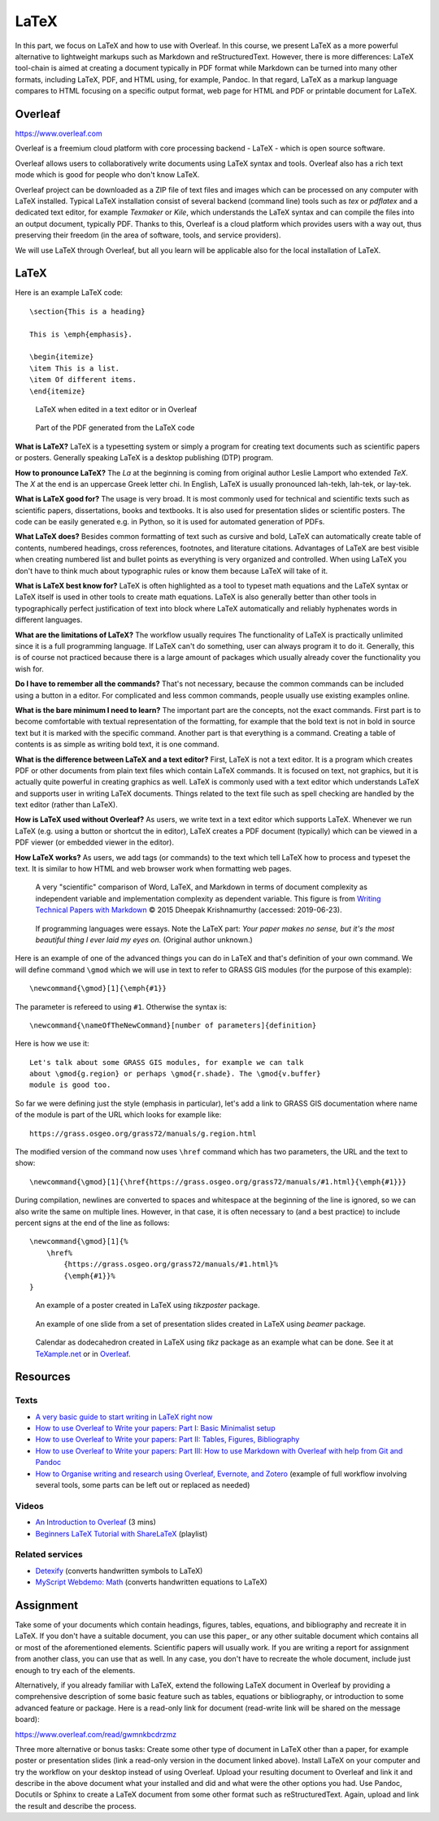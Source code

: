LaTeX
=====

In this part, we focus on LaTeX and how to use with Overleaf.
In this course, we present LaTeX as a more powerful alternative to
lightweight markups such as Markdown and reStructuredText.
However, there is more differences:
LaTeX tool-chain is aimed at creating a document typically in PDF
format while Markdown can be turned into many other formats, including
LaTeX, PDF, and HTML using, for example, Pandoc.
In that regard, LaTeX as a markup language compares to HTML focusing
on a specific output format, web page for HTML and PDF or printable
document for LaTeX.

Overleaf
--------

https://www.overleaf.com

Overleaf is a freemium cloud platform with core processing
backend - LaTeX - which is open source software.

Overleaf allows users to collaboratively write documents using LaTeX
syntax and tools.
Overleaf also has a rich text mode which is good for people who don't
know LaTeX.

Overleaf project can be downloaded as a ZIP file of text files and
images which can be processed on any computer with LaTeX installed.
Typical LaTeX installation consist of several backend (command line)
tools such as *tex* or *pdflatex* and a dedicated text editor,
for example *Texmaker* or *Kile*,
which understands the LaTeX syntax and can compile the files into
an output document, typically PDF.
Thanks to this, Overleaf is a cloud platform which provides users
with a way out, thus preserving their freedom (in the area of software,
tools, and service providers).

We will use LaTeX through Overleaf, but all you learn will be applicable
also for the local installation of LaTeX.

LaTeX
-----

Here is an example LaTeX code::

    \section{This is a heading}

    This is \emph{emphasis}.

    \begin{itemize}
    \item This is a list.
    \item Of different items.
    \end{itemize}

.. figure:: img/latex.png

    LaTeX when edited in a text editor or in Overleaf

.. figure:: img/latex_rendered.png

    Part of the PDF generated from the LaTeX code

**What is LaTeX?** LaTeX is a typesetting system or simply a program
for creating text documents such as scientific papers or posters.
Generally speaking LaTeX is a desktop publishing (DTP) program.

**How to pronounce LaTeX?**
The *La* at the beginning is coming from
original author Leslie Lamport who extended *TeX*.
The *X* at the end is an uppercase Greek letter chi.
In English, LaTeX is usually pronounced lah-tekh, lah-tek, or lay-tek.

**What is LaTeX good for?**
The usage is very broad. It is most commonly used for technical and
scientific texts such as scientific papers, dissertations, books
and textbooks.
It is also used for presentation slides or scientific posters.
The code can be easily generated e.g. in Python, so it is used
for automated generation of PDFs.

**What LaTeX does?**
Besides common formatting of text such as cursive and bold,
LaTeX can automatically create table of contents, numbered headings,
cross references, footnotes, and literature citations.
Advantages of LaTeX are best visible when creating numbered list and
bullet points as everything is very organized and controlled.
When using LaTeX you don't have to think much about typographic rules
or know them because LaTeX will take of it.

**What is LaTeX best know for?**
LaTeX is often highlighted as a tool to typeset math equations
and the LaTeX syntax or LaTeX itself is used in other tools
to create math equations.
LaTeX is also generally better than other tools in typographically
perfect justification of text into block where LaTeX automatically and
reliably hyphenates words in different languages.

**What are the limitations of LaTeX?**
The workflow usually requires
The functionality of LaTeX is practically unlimited since it is
a full programming language.
If LaTeX can't do something, user can always program it to do it.
Generally, this is of course not practiced because there is a large
amount of packages which usually already cover the functionality
you wish for.

**Do I have to remember all the commands?**
That's not necessary, because the common commands can be included using
a button in a editor.
For complicated and less common commands, people usually use existing
examples online.

**What is the bare minimum I need to learn?**
The important part are the concepts, not the exact commands.
First part is to become comfortable with textual representation of the
formatting, for example that the bold text is not in bold in source text
but it is marked with the specific command.
Another part is that everything is a command. Creating a table of
contents is as simple as writing bold text, it is one command.

**What is the difference between LaTeX and a text editor?**
First, LaTeX is not a text editor. It is a program which creates PDF or
other documents from plain text files which contain LaTeX commands.
It is focused on text, not graphics, but it is actually quite powerful
in creating graphics as well.
LaTeX is commonly used with a text editor which understands LaTeX
and supports user in writing LaTeX documents.
Things related to the text file such as spell checking are handled
by the text editor (rather than LaTeX).

**How is LaTeX used without Overleaf?**
As users, we write text in a text editor which supports LaTeX.
Whenever we run LaTeX (e.g. using a button or shortcut the in editor),
LaTeX creates a PDF document (typically) which can be viewed in a PDF
viewer (or embedded viewer in the editor).

**How LaTeX works?** As users, we add tags (or commands) to the text which
tell LaTeX how to process and typeset the text. It is similar to how
HTML and web browser work when formatting web pages.

.. figure:: img/word_latex_markdown_learning_curve.png

    A very "scientific" comparison of Word, LaTeX, and Markdown
    in terms of document complexity as independent variable and
    implementation complexity as dependent variable.
    This figure is from `Writing Technical Papers with Markdown`_
    © 2015 Dheepak Krishnamurthy (accessed: 2019-06-23).

.. _Writing Technical Papers with Markdown: http://blog.kdheepak.com/writing-papers-with-markdown.html

.. figure:: img/programming_languages_as_an_essay.jpg

    If programming languages were essays.
    Note the LaTeX part: *Your paper makes no sense, but it's the
    most beautiful thing I ever laid my eyes on.*
    (Original author unknown.)

.. _Writing Technical Papers with Markdown: http://blog.kdheepak.com/writing-papers-with-markdown.html

Here is an example of one of the advanced things you can do in LaTeX
and that's definition of your own command. We will define command
``\gmod`` which we will use in text to refer to GRASS GIS modules
(for the purpose of this example)::

    \newcommand{\gmod}[1]{\emph{#1}}

The parameter is refereed to using ``#1``. Otherwise the syntax is::

    \newcommand{\nameOfTheNewCommand}[number of parameters]{definition}

Here is how we use it::

    Let's talk about some GRASS GIS modules, for example we can talk
    about \gmod{g.region} or perhaps \gmod{r.shade}. The \gmod{v.buffer}
    module is good too.

So far we were defining just the style (emphasis in particular),
let's add a link to GRASS GIS documentation where name of the module
is part of the URL which looks for example like::

    https://grass.osgeo.org/grass72/manuals/g.region.html

The modified version of the command now uses ``\href`` command which
has two parameters, the URL and the text to show::

    \newcommand{\gmod}[1]{\href{https://grass.osgeo.org/grass72/manuals/#1.html}{\emph{#1}}}

During compilation, newlines are converted to spaces and whitespace at
the beginning of the line is ignored, so we can also write the same
on multiple lines. However, in that case, it is often necessary to
(and a best practice) to include percent signs at the end of the line
as follows::

    \newcommand{\gmod}[1]{%
        \href%
            {https://grass.osgeo.org/grass72/manuals/#1.html}%
            {\emph{#1}}%
    }

.. figure:: img/latex_poster.png

    An example of a poster created in LaTeX using *tikzposter* package.

.. figure:: img/latex_slide.png

    An example of one slide from a set of presentation slides created
    in LaTeX using *beamer* package.

.. figure:: img/latex_calendar.jpg

    Calendar as dodecahedron created in LaTeX using *tikz* package
    as an example what can be done.
    See it at TeXample.net_ or in Overleaf_.

.. _TeXample.net: http://www.texample.net/tikz/examples/foldable-dodecahedron-with-calendar/
.. _Overleaf: https://www.overleaf.com/docs?snip_uri=http://www.texample.net/media/tikz/examples/TEX/foldable-dodecahedron-with-calendar.tex&splash=none


Resources
---------

Texts
`````

* `A very basic guide to start writing in LaTeX right now <https://medium.com/the-start-codon/a-very-basic-guide-to-start-writing-in-latex-right-now-1c9062e2415a>`_
* `How to use Overleaf to Write your papers: Part I: Basic Minimalist setup <https://medium.com/thoughts-philosophy-writing/how-to-use-overleaf-to-write-your-papers-part-i-basic-minimalist-setup-6599268c095f>`_
* `How to use Overleaf to Write your papers: Part II: Tables, Figures, Bibliography <https://medium.com/thoughts-philosophy-writing/how-to-use-overleaf-to-write-your-papers-part-ii-tables-figures-bibliography-7a4e921227fd>`_
* `How to use Overleaf to Write your papers: Part III: How to use Markdown with Overleaf with help from Git and Pandoc <https://medium.com/thoughts-philosophy-writing/how-to-use-overleaf-to-write-your-papers-part-iii-how-to-use-markdown-with-overleaf-with-help-80f1e27a65a>`_
* `How to Organise writing and research using Overleaf, Evernote, and Zotero <https://medium.com/@arinbasu/how-to-organise-writing-and-research-using-overleaf-evernote-and-zotero-4c51870a91dc>`_ (example of full workflow involving several tools, some parts can be left out or replaced as needed)


Videos
``````

* `An Introduction to Overleaf <https://www.youtube.com/watch?v=g8Ejj0T0yG4>`_ (3 mins)
* `Beginners LaTeX Tutorial with ShareLaTeX <https://www.youtube.com/watch?v=Qg2WtaSy-zQ&list=PLCRFsOKSM7ePUBOfh3O-K5XZldM5uCPwk>`_ (playlist)

Related services
````````````````

* `Detexify <http://detexify.kirelabs.org/classify.html>`_ (converts handwritten symbols to LaTeX)
* `MyScript Webdemo: Math <http://webdemo.myscript.com/views/math.html>`_ (converts handwritten equations to LaTeX)

Assignment
----------

Take some of your documents which contain headings, figures, tables,
equations, and bibliography and recreate it in LaTeX. If you don't have
a suitable document, you can use this paper_ or any other suitable
document which contains all or most of the aforementioned elements.
Scientific papers will usually work. If you are writing
a report for assignment from another class, you can use that as well.
In any case, you don't have to recreate the whole document,
include just enough to try each of the elements.

.. _document: https://opengeospatialdata.springeropen.com/articles/10.1186/s40965-017-0021-8

Alternatively, if you already familiar with LaTeX,
extend the following LaTeX document in Overleaf
by providing a comprehensive description of some basic feature such as
tables, equations or bibliography,
or introduction to some advanced feature or package.
Here is a read-only link for document
(read-write link will be shared on the message board):

https://www.overleaf.com/read/gwmnkbcdrzmz

Three more alternative or bonus tasks:
Create some other type of document in LaTeX other
than a paper, for example poster or presentation slides
(link a read-only version in the document linked above).
Install LaTeX on your computer and try the workflow on your desktop
instead of using Overleaf. Upload your resulting document to Overleaf
and link it and describe in the above document what your installed and
did and what were the other options you had.
Use Pandoc, Docutils or Sphinx to create a LaTeX document from some
other format such as reStructuredText.
Again, upload and link the result and describe the process.

